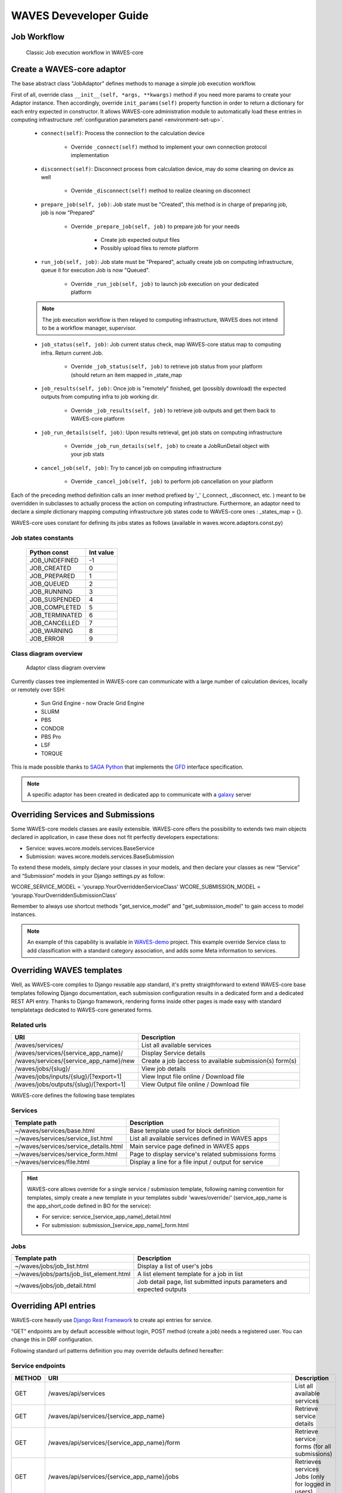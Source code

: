 .. _waves-dev-guide:

=======================
WAVES Deveveloper Guide
=======================

Job Workflow
============

 .. figure:: images/job_workflow.png
        :width: 90%
        :align: center
        :figclass: thumbnail

        Classic Job execution workflow in WAVES-core


.. _extending-adaptor-label:

Create a WAVES-core adaptor
===========================

The base abstract class "JobAdaptor" defines methods to manage a simple job execution workflow.

First of all, override class ``__init__(self, *args, **kwargs)`` method if you need more params to create your Adaptor instance.
Then accordingly, override ``init_params(self)`` property function in order to return a dictionary for each entry expected in constructor.
It allows WAVES-core administration module to automatically load these entries in computing infrastructure :ref:`configuration parameters panel <environment-set-up>`.

    .. seealso::
        Look at source to find what to override and how it's already made in WAVES-core adaptors :ref:`Sources <adaptor-base-class-label>`

    * ``connect(self)``: Process the connection to the calculation device

        - Override ``_connect(self)`` method to implement your own connection protocol implementation

    * ``disconnect(self)``: Disconnect process from calculation device, may do some cleaning on device as well

        - Override ``_disconnect(self)`` method to realize cleaning on disconnect

    * ``prepare_job(self, job)``: Job state must be "Created", this method is in charge of preparing job, job is now "Prepared"

        - Override ``_prepare_job(self, job)`` to prepare job for your needs

            - Create job expected output files
            - Possibly upload files to remote platform

    * ``run_job(self, job)``: Job state must be "Prepared", actually create job on computing infrastructure, queue it for execution Job is now "Queued".

        - Override ``_run_job(self, job)`` to launch job execution on your dedicated platform

    .. note::
        The job execution workflow is then relayed to computing infrastructure, WAVES does not intend to be a workflow manager, supervisor.

    * ``job_status(self, job)``: Job current status check, map WAVES-core status map to computing infra. Return current Job.

        - Override ``_job_status(self, job)`` to retrieve job status from your platform (should return an item mapped in _state_map

    * ``job_results(self, job)``: Once job is "remotely" finished, get (possibly download) the expected outputs from computing infra to job working dir.

        - Override ``_job_results(self, job)`` to retrieve job outputs and get them back to WAVES-core platform

    * ``job_run_details(self, job)``: Upon results retrieval, get job stats on computing infrastructure

        - Override ``_job_run_details(self, job)`` to create a JobRunDetail object with your job stats

    * ``cancel_job(self, job)``: Try to cancel job on computing infrastructure

        - Override ``_cancel_job(self, job)`` to perform job cancellation on your platform

Each of the preceding method definition calls an inner method prefixed by '_' (_connect, _disconnect, etc. ) meant to be overridden in subclasses to actually process the action
on computing infrastructure. Furthermore, an adaptor need to declare a simple dictionary mapping computing infrastructure job states code to WAVES-core ones :
_states_map = {}.

WAVES-core uses constant for defining its jobs states as follows (available in waves.wcore.adaptors.const.py)

Job states constants
--------------------
        +---------------+------------+
        | Python const  |  Int value |
        +===============+============+
        | JOB_UNDEFINED |   -1       |
        +---------------+------------+
        | JOB_CREATED   |    0       |
        +---------------+------------+
        | JOB_PREPARED  |    1       |
        +---------------+------------+
        | JOB_QUEUED    |    2       |
        +---------------+------------+
        | JOB_RUNNING   |    3       |
        +---------------+------------+
        | JOB_SUSPENDED |    4       |
        +---------------+------------+
        | JOB_COMPLETED |    5       |
        +---------------+------------+
        | JOB_TERMINATED|    6       |
        +---------------+------------+
        | JOB_CANCELLED |    7       |
        +---------------+------------+
        | JOB_WARNING   |    8       |
        +---------------+------------+
        | JOB_ERROR     |    9       |
        +---------------+------------+

Class diagram overview
----------------------

    .. figure:: images/adaptors.png
        :width: 90%
        :align: center
        :figclass: thumbnail

        Adaptor class diagram overview

Currently classes tree implemented in WAVES-core can communicate with a large number of calculation devices, locally or remotely over SSH:

    * Sun Grid Engine - now Oracle Grid Engine
    * SLURM
    * PBS
    * CONDOR
    * PBS Pro
    * LSF
    * TORQUE

This is made possible thanks to  `SAGA Python <http://saga-python.readthedocs.io/en/latest/>`_ that implements the `GFD <https://www.ogf.org/documents/GFD.90.pdf>`_
interface specification.

.. note::
    A specific adaptor has been created in dedicated app to communicate with a `galaxy <https://waves-galaxy-adaptors.readthedocs.io/>`_ server


Overriding Services and Submissions
===================================

Some WAVES-core models classes are easily extensible. WAVES-core offers the possibility to extends two main objects declared in application,
in case these does not fit perfectly developers expectations:

* Service: waves.wcore.models.services.BaseService
* Submission: waves.wcore.models.services.BaseSubmission


To extend these models, simply declare your classes in your models, and then declare your classes as new “Service” and “Submission” models in your Django settings.py as follow:

WCORE_SERVICE_MODEL = 'yourapp.YourOverriddenServiceClass'
WCORE_SUBMISSION_MODEL = ‘yourapp.YourOverriddenSubmissionClass’

Remember to always use shortcut methods "get_service_model" and "get_submission_model" to gain access to model instances.

.. note::
    An example of this capability is available in `WAVES-demo <https://github.com/lirmm/waves-demo/blob/master/src/demo/models.py>`_ project.
    This example override Service class to add classification with a standard category association, and adds some Meta information to services.

Overriding WAVES templates
==========================

Well, as WAVES-core complies to Django reusable app standard, it's pretty straigthforward to extend WAVES-core base templates following Django documentation,
each submission configuration results in a dedicated form and a dedicated REST API entry.
Thanks to Django framework, rendering forms inside other pages is made easy with standard templatetags dedicated to WAVES-core generated forms.

Related urls
------------

======================================  =======================================================
URI                                     Description
======================================  =======================================================
/waves/services/                        List all available services
/waves/services/{service_app_name}/     Display Service details
/waves/services/{service_app_name}/new  Create a job (access to available submission(s) form(s)
/waves/jobs/{slug}/                     View job details
/waves/jobs/inputs/{slug}/[?export=1]   View Input file online / Download file
/waves/jobs/outputs/{slug}/[?export=1]  View Output file online / Download file
======================================  =======================================================


WAVES-core defines the following base templates

Services
--------

======================================  =======================================================
Template path                           Description
======================================  =======================================================
~/waves/services/base.html              Base template used for block definition
~/waves/services/service_list.html      List all available services defined in WAVES apps
~/waves/services/service_details.html   Main service page defined in WAVES apps
~/waves/services/service_form.html      Page to display service's related submissions forms
~/waves/services/file.html              Display a line for a file input / output for service
======================================  =======================================================


.. hint::
    WAVES-core allows override for a single service / submission template, following naming convention for templates, simply create a new template
    in your templates subdir 'waves/override/' (service_app_name is the app_short_code defined in BO for the service):

    * For service: service_[service_app_name]_detail.html
    * For submission: submission_[service_app_name]_form.html

Jobs
----
========================================  ======================================================================
Template path                             Description
========================================  ======================================================================
~/waves/jobs/job_list.html                Display a list of user's jobs
~/waves/jobs/parts/job_list_element.html  A list element template for a job in list
~/waves/jobs/job_detail.html              Job detail page, list submitted inputs parameters and expected outputs
========================================  ======================================================================


.. seealso::
    `<https://docs.djangoproject.com/en/1.11/howto/overriding-templates/>`_


Overriding API entries
======================

WAVES-core heavily use `Django Rest Framework <http://www.django-rest-framework.org/>`_ to create api entries for service.

“GET” endpoints are by default accessible without login, POST method (create a job) needs a registered user. You can change this in DRF configuration.

Following standard url patterns definition you may override defaults defined hereafter:

Service endpoints
-----------------

======  =============================================================================   ===================================================================================
METHOD  URI                                                                             Description
======  =============================================================================   ===================================================================================
GET     /waves/api/services                                                             List all available services
GET     /waves/api/services/{service_app_name}                                          Retrieve service details
GET     /waves/api/services/{service_app_name}/form                                     Retrieve service forms (for all submissions)
GET     /waves/api/services/{service_app_name}/jobs                                     Retrieves services Jobs (only for logged in users)
GET     /waves/api/services/{service_app_name}/submissions                              List all available submissions for this service
GET     /waves/api/services/{service_app_name}/submissions/{submission_app_name}        Get Service submission detailed information (inputs, parameters, expected outputs)
POST    /waves/api/services/{service_app_name}/submissions/{submission_app_name}/jobs   Create a new job from submitted inputs
GET     /waves/api/services/{service_app_name}/submissions/{submission_app_name}/jobs   List all users jobs for this submission
GET     /waves/api/services/{service_app_name}/submissions/{submission_app_name}/form   Service to load submission form as raw html
======  =============================================================================   ===================================================================================


Jobs endpoints
--------------

======  ==============================  ==========================================================================================
METHOD  URI                             Description
======  ==============================  ==========================================================================================
GET     /waves/api/jobs                 List all available user’s jobs
POST    /waves/api/jobs/{slug}/cancel   Try to cancel running job on remote calculation device if possible. Mark job as cancelled.
DELETE  /waves/api/jobs/{slug}          Try to cancel job on remote calculation device if possible. Delete Job from DB
GET     /waves/api/jobs/{slug}          Detailed job information
GET     /waves/api/jobs/{slug}/history  Job events  history
GET     /waves/api/jobs/{slug}/status   Job current status
GET     /waves/api/jobs/{slug}/inputs   List job submitted inputs
GET     /waves/api/jobs/{slug}/outputs  List job outputs, associated with direct link to associated file
======  ==============================  ==========================================================================================


Overriding forms create template packs
======================================

Under construction
